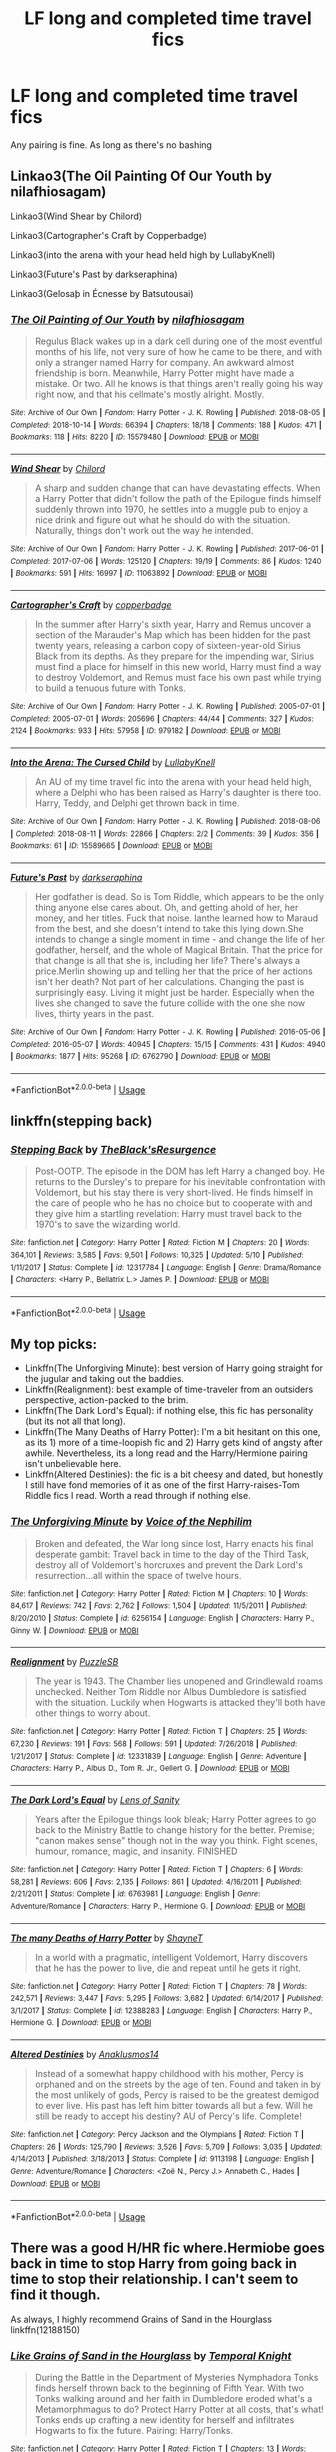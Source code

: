 #+TITLE: LF long and completed time travel fics

* LF long and completed time travel fics
:PROPERTIES:
:Author: southerner934
:Score: 12
:DateUnix: 1571707746.0
:DateShort: 2019-Oct-22
:FlairText: Request
:END:
Any pairing is fine. As long as there's no bashing


** Linkao3(The Oil Painting Of Our Youth by nilafhiosagam)

Linkao3(Wind Shear by Chilord)

Linkao3(Cartographer's Craft by Copperbadge)

Linkao3(into the arena with your head held high by LullabyKnell)

Linkao3(Future's Past by darkseraphina)

Linkao3(Gelosaþ in Écnesse by Batsutousai)
:PROPERTIES:
:Author: sue_donymous
:Score: 4
:DateUnix: 1571717183.0
:DateShort: 2019-Oct-22
:END:

*** [[https://archiveofourown.org/works/15579480][*/The Oil Painting of Our Youth/*]] by [[https://www.archiveofourown.org/users/nilafhiosagam/pseuds/nilafhiosagam][/nilafhiosagam/]]

#+begin_quote
  Regulus Black wakes up in a dark cell during one of the most eventful months of his life, not very sure of how he came to be there, and with only a stranger named Harry for company. An awkward almost friendship is born. Meanwhile, Harry Potter might have made a mistake. Or two. All he knows is that things aren't really going his way right now, and that his cellmate's mostly alright. Mostly.
#+end_quote

^{/Site/:} ^{Archive} ^{of} ^{Our} ^{Own} ^{*|*} ^{/Fandom/:} ^{Harry} ^{Potter} ^{-} ^{J.} ^{K.} ^{Rowling} ^{*|*} ^{/Published/:} ^{2018-08-05} ^{*|*} ^{/Completed/:} ^{2018-10-14} ^{*|*} ^{/Words/:} ^{66394} ^{*|*} ^{/Chapters/:} ^{18/18} ^{*|*} ^{/Comments/:} ^{188} ^{*|*} ^{/Kudos/:} ^{471} ^{*|*} ^{/Bookmarks/:} ^{118} ^{*|*} ^{/Hits/:} ^{8220} ^{*|*} ^{/ID/:} ^{15579480} ^{*|*} ^{/Download/:} ^{[[https://archiveofourown.org/downloads/15579480/The%20Oil%20Painting%20of%20Our.epub?updated_at=1571541526][EPUB]]} ^{or} ^{[[https://archiveofourown.org/downloads/15579480/The%20Oil%20Painting%20of%20Our.mobi?updated_at=1571541526][MOBI]]}

--------------

[[https://archiveofourown.org/works/11063892][*/Wind Shear/*]] by [[https://www.archiveofourown.org/users/Chilord/pseuds/Chilord][/Chilord/]]

#+begin_quote
  A sharp and sudden change that can have devastating effects. When a Harry Potter that didn't follow the path of the Epilogue finds himself suddenly thrown into 1970, he settles into a muggle pub to enjoy a nice drink and figure out what he should do with the situation. Naturally, things don't work out the way he intended.
#+end_quote

^{/Site/:} ^{Archive} ^{of} ^{Our} ^{Own} ^{*|*} ^{/Fandom/:} ^{Harry} ^{Potter} ^{-} ^{J.} ^{K.} ^{Rowling} ^{*|*} ^{/Published/:} ^{2017-06-01} ^{*|*} ^{/Completed/:} ^{2017-07-06} ^{*|*} ^{/Words/:} ^{125120} ^{*|*} ^{/Chapters/:} ^{19/19} ^{*|*} ^{/Comments/:} ^{86} ^{*|*} ^{/Kudos/:} ^{1240} ^{*|*} ^{/Bookmarks/:} ^{591} ^{*|*} ^{/Hits/:} ^{16997} ^{*|*} ^{/ID/:} ^{11063892} ^{*|*} ^{/Download/:} ^{[[https://archiveofourown.org/downloads/11063892/Wind%20Shear.epub?updated_at=1557646942][EPUB]]} ^{or} ^{[[https://archiveofourown.org/downloads/11063892/Wind%20Shear.mobi?updated_at=1557646942][MOBI]]}

--------------

[[https://archiveofourown.org/works/979182][*/Cartographer's Craft/*]] by [[https://www.archiveofourown.org/users/copperbadge/pseuds/copperbadge][/copperbadge/]]

#+begin_quote
  In the summer after Harry's sixth year, Harry and Remus uncover a section of the Marauder's Map which has been hidden for the past twenty years, releasing a carbon copy of sixteen-year-old Sirius Black from its depths. As they prepare for the impending war, Sirius must find a place for himself in this new world, Harry must find a way to destroy Voldemort, and Remus must face his own past while trying to build a tenuous future with Tonks.
#+end_quote

^{/Site/:} ^{Archive} ^{of} ^{Our} ^{Own} ^{*|*} ^{/Fandom/:} ^{Harry} ^{Potter} ^{-} ^{J.} ^{K.} ^{Rowling} ^{*|*} ^{/Published/:} ^{2005-07-01} ^{*|*} ^{/Completed/:} ^{2005-07-01} ^{*|*} ^{/Words/:} ^{205696} ^{*|*} ^{/Chapters/:} ^{44/44} ^{*|*} ^{/Comments/:} ^{327} ^{*|*} ^{/Kudos/:} ^{2124} ^{*|*} ^{/Bookmarks/:} ^{933} ^{*|*} ^{/Hits/:} ^{57958} ^{*|*} ^{/ID/:} ^{979182} ^{*|*} ^{/Download/:} ^{[[https://archiveofourown.org/downloads/979182/Cartographers%20Craft.epub?updated_at=1514628597][EPUB]]} ^{or} ^{[[https://archiveofourown.org/downloads/979182/Cartographers%20Craft.mobi?updated_at=1514628597][MOBI]]}

--------------

[[https://archiveofourown.org/works/15589665][*/Into the Arena: The Cursed Child/*]] by [[https://www.archiveofourown.org/users/LullabyKnell/pseuds/LullabyKnell][/LullabyKnell/]]

#+begin_quote
  An AU of my time travel fic into the arena with your head held high, where a Delphi who has been raised as Harry's daughter is there too. Harry, Teddy, and Delphi get thrown back in time.
#+end_quote

^{/Site/:} ^{Archive} ^{of} ^{Our} ^{Own} ^{*|*} ^{/Fandom/:} ^{Harry} ^{Potter} ^{-} ^{J.} ^{K.} ^{Rowling} ^{*|*} ^{/Published/:} ^{2018-08-06} ^{*|*} ^{/Completed/:} ^{2018-08-11} ^{*|*} ^{/Words/:} ^{22866} ^{*|*} ^{/Chapters/:} ^{2/2} ^{*|*} ^{/Comments/:} ^{39} ^{*|*} ^{/Kudos/:} ^{356} ^{*|*} ^{/Bookmarks/:} ^{61} ^{*|*} ^{/ID/:} ^{15589665} ^{*|*} ^{/Download/:} ^{[[https://archiveofourown.org/downloads/15589665/Into%20the%20Arena%20The.epub?updated_at=1534019196][EPUB]]} ^{or} ^{[[https://archiveofourown.org/downloads/15589665/Into%20the%20Arena%20The.mobi?updated_at=1534019196][MOBI]]}

--------------

[[https://archiveofourown.org/works/6762790][*/Future's Past/*]] by [[https://www.archiveofourown.org/users/darkseraphina/pseuds/darkseraphina][/darkseraphina/]]

#+begin_quote
  Her godfather is dead. So is Tom Riddle, which appears to be the only thing anyone else cares about. Oh, and getting ahold of her, her money, and her titles. Fuck that noise. Ianthe learned how to Maraud from the best, and she doesn't intend to take this lying down.She intends to change a single moment in time - and change the life of her godfather, herself, and the whole of Magical Britain. That the price for that change is all that she is, including her life? There's always a price.Merlin showing up and telling her that the price of her actions isn't her death? Not part of her calculations. Changing the past is surprisingly easy. Living it might just be harder. Especially when the lives she changed to save the future collide with the one she now lives, thirty years in the past.
#+end_quote

^{/Site/:} ^{Archive} ^{of} ^{Our} ^{Own} ^{*|*} ^{/Fandom/:} ^{Harry} ^{Potter} ^{-} ^{J.} ^{K.} ^{Rowling} ^{*|*} ^{/Published/:} ^{2016-05-06} ^{*|*} ^{/Completed/:} ^{2016-05-07} ^{*|*} ^{/Words/:} ^{40945} ^{*|*} ^{/Chapters/:} ^{15/15} ^{*|*} ^{/Comments/:} ^{431} ^{*|*} ^{/Kudos/:} ^{4940} ^{*|*} ^{/Bookmarks/:} ^{1877} ^{*|*} ^{/Hits/:} ^{95268} ^{*|*} ^{/ID/:} ^{6762790} ^{*|*} ^{/Download/:} ^{[[https://archiveofourown.org/downloads/6762790/Futures%20Past.epub?updated_at=1566619979][EPUB]]} ^{or} ^{[[https://archiveofourown.org/downloads/6762790/Futures%20Past.mobi?updated_at=1566619979][MOBI]]}

--------------

*FanfictionBot*^{2.0.0-beta} | [[https://github.com/tusing/reddit-ffn-bot/wiki/Usage][Usage]]
:PROPERTIES:
:Author: FanfictionBot
:Score: 1
:DateUnix: 1571717230.0
:DateShort: 2019-Oct-22
:END:


** linkffn(stepping back)
:PROPERTIES:
:Author: yuriwarrior
:Score: 1
:DateUnix: 1571746250.0
:DateShort: 2019-Oct-22
:END:

*** [[https://www.fanfiction.net/s/12317784/1/][*/Stepping Back/*]] by [[https://www.fanfiction.net/u/8024050/TheBlack-sResurgence][/TheBlack'sResurgence/]]

#+begin_quote
  Post-OOTP. The episode in the DOM has left Harry a changed boy. He returns to the Dursley's to prepare for his inevitable confrontation with Voldemort, but his stay there is very short-lived. He finds himself in the care of people who he has no choice but to cooperate with and they give him a startling revelation: Harry must travel back to the 1970's to save the wizarding world.
#+end_quote

^{/Site/:} ^{fanfiction.net} ^{*|*} ^{/Category/:} ^{Harry} ^{Potter} ^{*|*} ^{/Rated/:} ^{Fiction} ^{M} ^{*|*} ^{/Chapters/:} ^{20} ^{*|*} ^{/Words/:} ^{364,101} ^{*|*} ^{/Reviews/:} ^{3,585} ^{*|*} ^{/Favs/:} ^{9,501} ^{*|*} ^{/Follows/:} ^{10,325} ^{*|*} ^{/Updated/:} ^{5/10} ^{*|*} ^{/Published/:} ^{1/11/2017} ^{*|*} ^{/Status/:} ^{Complete} ^{*|*} ^{/id/:} ^{12317784} ^{*|*} ^{/Language/:} ^{English} ^{*|*} ^{/Genre/:} ^{Drama/Romance} ^{*|*} ^{/Characters/:} ^{<Harry} ^{P.,} ^{Bellatrix} ^{L.>} ^{James} ^{P.} ^{*|*} ^{/Download/:} ^{[[http://www.ff2ebook.com/old/ffn-bot/index.php?id=12317784&source=ff&filetype=epub][EPUB]]} ^{or} ^{[[http://www.ff2ebook.com/old/ffn-bot/index.php?id=12317784&source=ff&filetype=mobi][MOBI]]}

--------------

*FanfictionBot*^{2.0.0-beta} | [[https://github.com/tusing/reddit-ffn-bot/wiki/Usage][Usage]]
:PROPERTIES:
:Author: FanfictionBot
:Score: 1
:DateUnix: 1571746260.0
:DateShort: 2019-Oct-22
:END:


** My top picks:

- Linkffn(The Unforgiving Minute): best version of Harry going straight for the jugular and taking out the baddies.
- Linkffn(Realignment): best example of time-traveler from an outsiders perspective, action-packed to the brim.
- Linkffn(The Dark Lord's Equal): if nothing else, this fic has personality (but its not all that long).
- Linkffn(The Many Deaths of Harry Potter): I'm a bit hesitant on this one, as its 1) more of a time-loopish fic and 2) Harry gets kind of angsty after awhile. Nevertheless, its a long read and the Harry/Hermione pairing isn't unbelievable here.
- Linkffn(Altered Destinies): the fic is a bit cheesy and dated, but honestly I still have fond memories of it as one of the first Harry-raises-Tom Riddle fics I read. Worth a read through if nothing else.
:PROPERTIES:
:Author: XeshTrill
:Score: 1
:DateUnix: 1571753807.0
:DateShort: 2019-Oct-22
:END:

*** [[https://www.fanfiction.net/s/6256154/1/][*/The Unforgiving Minute/*]] by [[https://www.fanfiction.net/u/1508866/Voice-of-the-Nephilim][/Voice of the Nephilim/]]

#+begin_quote
  Broken and defeated, the War long since lost, Harry enacts his final desperate gambit: Travel back in time to the day of the Third Task, destroy all of Voldemort's horcruxes and prevent the Dark Lord's resurrection...all within the space of twelve hours.
#+end_quote

^{/Site/:} ^{fanfiction.net} ^{*|*} ^{/Category/:} ^{Harry} ^{Potter} ^{*|*} ^{/Rated/:} ^{Fiction} ^{M} ^{*|*} ^{/Chapters/:} ^{10} ^{*|*} ^{/Words/:} ^{84,617} ^{*|*} ^{/Reviews/:} ^{742} ^{*|*} ^{/Favs/:} ^{2,762} ^{*|*} ^{/Follows/:} ^{1,504} ^{*|*} ^{/Updated/:} ^{11/5/2011} ^{*|*} ^{/Published/:} ^{8/20/2010} ^{*|*} ^{/Status/:} ^{Complete} ^{*|*} ^{/id/:} ^{6256154} ^{*|*} ^{/Language/:} ^{English} ^{*|*} ^{/Characters/:} ^{Harry} ^{P.,} ^{Ginny} ^{W.} ^{*|*} ^{/Download/:} ^{[[http://www.ff2ebook.com/old/ffn-bot/index.php?id=6256154&source=ff&filetype=epub][EPUB]]} ^{or} ^{[[http://www.ff2ebook.com/old/ffn-bot/index.php?id=6256154&source=ff&filetype=mobi][MOBI]]}

--------------

[[https://www.fanfiction.net/s/12331839/1/][*/Realignment/*]] by [[https://www.fanfiction.net/u/5057319/PuzzleSB][/PuzzleSB/]]

#+begin_quote
  The year is 1943. The Chamber lies unopened and Grindlewald roams unchecked. Neither Tom Riddle nor Albus Dumbledore is satisfied with the situation. Luckily when Hogwarts is attacked they'll both have other things to worry about.
#+end_quote

^{/Site/:} ^{fanfiction.net} ^{*|*} ^{/Category/:} ^{Harry} ^{Potter} ^{*|*} ^{/Rated/:} ^{Fiction} ^{T} ^{*|*} ^{/Chapters/:} ^{25} ^{*|*} ^{/Words/:} ^{67,230} ^{*|*} ^{/Reviews/:} ^{191} ^{*|*} ^{/Favs/:} ^{568} ^{*|*} ^{/Follows/:} ^{591} ^{*|*} ^{/Updated/:} ^{7/26/2018} ^{*|*} ^{/Published/:} ^{1/21/2017} ^{*|*} ^{/Status/:} ^{Complete} ^{*|*} ^{/id/:} ^{12331839} ^{*|*} ^{/Language/:} ^{English} ^{*|*} ^{/Genre/:} ^{Adventure} ^{*|*} ^{/Characters/:} ^{Harry} ^{P.,} ^{Albus} ^{D.,} ^{Tom} ^{R.} ^{Jr.,} ^{Gellert} ^{G.} ^{*|*} ^{/Download/:} ^{[[http://www.ff2ebook.com/old/ffn-bot/index.php?id=12331839&source=ff&filetype=epub][EPUB]]} ^{or} ^{[[http://www.ff2ebook.com/old/ffn-bot/index.php?id=12331839&source=ff&filetype=mobi][MOBI]]}

--------------

[[https://www.fanfiction.net/s/6763981/1/][*/The Dark Lord's Equal/*]] by [[https://www.fanfiction.net/u/2468907/Lens-of-Sanity][/Lens of Sanity/]]

#+begin_quote
  Years after the Epilogue things look bleak; Harry Potter agrees to go back to the Ministry Battle to change history for the better. Premise; "canon makes sense" though not in the way you think. Fight scenes, humour, romance, magic, and insanity. FINISHED
#+end_quote

^{/Site/:} ^{fanfiction.net} ^{*|*} ^{/Category/:} ^{Harry} ^{Potter} ^{*|*} ^{/Rated/:} ^{Fiction} ^{T} ^{*|*} ^{/Chapters/:} ^{6} ^{*|*} ^{/Words/:} ^{58,281} ^{*|*} ^{/Reviews/:} ^{606} ^{*|*} ^{/Favs/:} ^{2,135} ^{*|*} ^{/Follows/:} ^{861} ^{*|*} ^{/Updated/:} ^{4/16/2011} ^{*|*} ^{/Published/:} ^{2/21/2011} ^{*|*} ^{/Status/:} ^{Complete} ^{*|*} ^{/id/:} ^{6763981} ^{*|*} ^{/Language/:} ^{English} ^{*|*} ^{/Genre/:} ^{Adventure/Romance} ^{*|*} ^{/Characters/:} ^{Harry} ^{P.,} ^{Hermione} ^{G.} ^{*|*} ^{/Download/:} ^{[[http://www.ff2ebook.com/old/ffn-bot/index.php?id=6763981&source=ff&filetype=epub][EPUB]]} ^{or} ^{[[http://www.ff2ebook.com/old/ffn-bot/index.php?id=6763981&source=ff&filetype=mobi][MOBI]]}

--------------

[[https://www.fanfiction.net/s/12388283/1/][*/The many Deaths of Harry Potter/*]] by [[https://www.fanfiction.net/u/1541014/ShayneT][/ShayneT/]]

#+begin_quote
  In a world with a pragmatic, intelligent Voldemort, Harry discovers that he has the power to live, die and repeat until he gets it right.
#+end_quote

^{/Site/:} ^{fanfiction.net} ^{*|*} ^{/Category/:} ^{Harry} ^{Potter} ^{*|*} ^{/Rated/:} ^{Fiction} ^{T} ^{*|*} ^{/Chapters/:} ^{78} ^{*|*} ^{/Words/:} ^{242,571} ^{*|*} ^{/Reviews/:} ^{3,447} ^{*|*} ^{/Favs/:} ^{5,295} ^{*|*} ^{/Follows/:} ^{3,682} ^{*|*} ^{/Updated/:} ^{6/14/2017} ^{*|*} ^{/Published/:} ^{3/1/2017} ^{*|*} ^{/Status/:} ^{Complete} ^{*|*} ^{/id/:} ^{12388283} ^{*|*} ^{/Language/:} ^{English} ^{*|*} ^{/Characters/:} ^{Harry} ^{P.,} ^{Hermione} ^{G.} ^{*|*} ^{/Download/:} ^{[[http://www.ff2ebook.com/old/ffn-bot/index.php?id=12388283&source=ff&filetype=epub][EPUB]]} ^{or} ^{[[http://www.ff2ebook.com/old/ffn-bot/index.php?id=12388283&source=ff&filetype=mobi][MOBI]]}

--------------

[[https://www.fanfiction.net/s/9113198/1/][*/Altered Destinies/*]] by [[https://www.fanfiction.net/u/4111486/Anaklusmos14][/Anaklusmos14/]]

#+begin_quote
  Instead of a somewhat happy childhood with his mother, Percy is orphaned and on the streets by the age of ten. Found and taken in by the most unlikely of gods, Percy is raised to be the greatest demigod to ever live. His past has left him bitter towards all but a few. Will he still be ready to accept his destiny? AU of Percy's life. Complete!
#+end_quote

^{/Site/:} ^{fanfiction.net} ^{*|*} ^{/Category/:} ^{Percy} ^{Jackson} ^{and} ^{the} ^{Olympians} ^{*|*} ^{/Rated/:} ^{Fiction} ^{T} ^{*|*} ^{/Chapters/:} ^{26} ^{*|*} ^{/Words/:} ^{125,790} ^{*|*} ^{/Reviews/:} ^{3,526} ^{*|*} ^{/Favs/:} ^{5,709} ^{*|*} ^{/Follows/:} ^{3,035} ^{*|*} ^{/Updated/:} ^{4/14/2013} ^{*|*} ^{/Published/:} ^{3/18/2013} ^{*|*} ^{/Status/:} ^{Complete} ^{*|*} ^{/id/:} ^{9113198} ^{*|*} ^{/Language/:} ^{English} ^{*|*} ^{/Genre/:} ^{Adventure/Romance} ^{*|*} ^{/Characters/:} ^{<Zoë} ^{N.,} ^{Percy} ^{J.>} ^{Annabeth} ^{C.,} ^{Hades} ^{*|*} ^{/Download/:} ^{[[http://www.ff2ebook.com/old/ffn-bot/index.php?id=9113198&source=ff&filetype=epub][EPUB]]} ^{or} ^{[[http://www.ff2ebook.com/old/ffn-bot/index.php?id=9113198&source=ff&filetype=mobi][MOBI]]}

--------------

*FanfictionBot*^{2.0.0-beta} | [[https://github.com/tusing/reddit-ffn-bot/wiki/Usage][Usage]]
:PROPERTIES:
:Author: FanfictionBot
:Score: 1
:DateUnix: 1571753844.0
:DateShort: 2019-Oct-22
:END:


** There was a good H/HR fic where.Hermiobe goes back in time to stop Harry from going back in time to stop their relationship. I can't seem to find it though.

As always, I highly recommend Grains of Sand in the Hourglass linkffn(12188150)
:PROPERTIES:
:Author: StarDolph
:Score: 1
:DateUnix: 1571762103.0
:DateShort: 2019-Oct-22
:END:

*** [[https://www.fanfiction.net/s/12188150/1/][*/Like Grains of Sand in the Hourglass/*]] by [[https://www.fanfiction.net/u/1057022/Temporal-Knight][/Temporal Knight/]]

#+begin_quote
  During the Battle in the Department of Mysteries Nymphadora Tonks finds herself thrown back to the beginning of Fifth Year. With two Tonks walking around and her faith in Dumbledore eroded what's a Metamorphmagus to do? Protect Harry Potter at all costs, that's what! Tonks ends up crafting a new identity for herself and infiltrates Hogwarts to fix the future. Pairing: Harry/Tonks.
#+end_quote

^{/Site/:} ^{fanfiction.net} ^{*|*} ^{/Category/:} ^{Harry} ^{Potter} ^{*|*} ^{/Rated/:} ^{Fiction} ^{T} ^{*|*} ^{/Chapters/:} ^{13} ^{*|*} ^{/Words/:} ^{116,685} ^{*|*} ^{/Reviews/:} ^{981} ^{*|*} ^{/Favs/:} ^{4,326} ^{*|*} ^{/Follows/:} ^{3,812} ^{*|*} ^{/Updated/:} ^{8/24} ^{*|*} ^{/Published/:} ^{10/12/2016} ^{*|*} ^{/Status/:} ^{Complete} ^{*|*} ^{/id/:} ^{12188150} ^{*|*} ^{/Language/:} ^{English} ^{*|*} ^{/Genre/:} ^{Fantasy/Romance} ^{*|*} ^{/Characters/:} ^{<Harry} ^{P.,} ^{N.} ^{Tonks>} ^{Hermione} ^{G.,} ^{Luna} ^{L.} ^{*|*} ^{/Download/:} ^{[[http://www.ff2ebook.com/old/ffn-bot/index.php?id=12188150&source=ff&filetype=epub][EPUB]]} ^{or} ^{[[http://www.ff2ebook.com/old/ffn-bot/index.php?id=12188150&source=ff&filetype=mobi][MOBI]]}

--------------

*FanfictionBot*^{2.0.0-beta} | [[https://github.com/tusing/reddit-ffn-bot/wiki/Usage][Usage]]
:PROPERTIES:
:Author: FanfictionBot
:Score: 1
:DateUnix: 1571762115.0
:DateShort: 2019-Oct-22
:END:

**** I'm pretty sure that the H/HR fic you mentioned is called Time is the Fire
:PROPERTIES:
:Author: jackybozzi
:Score: 1
:DateUnix: 1575090512.0
:DateShort: 2019-Nov-30
:END:


** linkffn(5511855) fits.
:PROPERTIES:
:Author: Aet2991
:Score: 1
:DateUnix: 1571776793.0
:DateShort: 2019-Oct-23
:END:

*** [[https://www.fanfiction.net/s/5511855/1/][*/Delenda Est/*]] by [[https://www.fanfiction.net/u/116880/Lord-Silvere][/Lord Silvere/]]

#+begin_quote
  Harry is a prisoner, and Bellatrix has fallen from grace. The accidental activation of Bella's treasured heirloom results in another chance for Harry. It also gives him the opportunity to make the acquaintance of the young and enigmatic Bellatrix Black as they change the course of history.
#+end_quote

^{/Site/:} ^{fanfiction.net} ^{*|*} ^{/Category/:} ^{Harry} ^{Potter} ^{*|*} ^{/Rated/:} ^{Fiction} ^{T} ^{*|*} ^{/Chapters/:} ^{46} ^{*|*} ^{/Words/:} ^{392,449} ^{*|*} ^{/Reviews/:} ^{7,605} ^{*|*} ^{/Favs/:} ^{14,319} ^{*|*} ^{/Follows/:} ^{8,936} ^{*|*} ^{/Updated/:} ^{9/21/2013} ^{*|*} ^{/Published/:} ^{11/14/2009} ^{*|*} ^{/Status/:} ^{Complete} ^{*|*} ^{/id/:} ^{5511855} ^{*|*} ^{/Language/:} ^{English} ^{*|*} ^{/Characters/:} ^{Harry} ^{P.,} ^{Bellatrix} ^{L.} ^{*|*} ^{/Download/:} ^{[[http://www.ff2ebook.com/old/ffn-bot/index.php?id=5511855&source=ff&filetype=epub][EPUB]]} ^{or} ^{[[http://www.ff2ebook.com/old/ffn-bot/index.php?id=5511855&source=ff&filetype=mobi][MOBI]]}

--------------

*FanfictionBot*^{2.0.0-beta} | [[https://github.com/tusing/reddit-ffn-bot/wiki/Usage][Usage]]
:PROPERTIES:
:Author: FanfictionBot
:Score: 1
:DateUnix: 1571776806.0
:DateShort: 2019-Oct-23
:END:


** Linkffn(One Hundred and Sixty Nine by Mrs. J's. Soup)

Linkffn(Debt of Time by ShayaLonnie)
:PROPERTIES:
:Author: openthekey
:Score: 1
:DateUnix: 1571785800.0
:DateShort: 2019-Oct-23
:END:

*** [[https://www.fanfiction.net/s/8581093/1/][*/One Hundred and Sixty Nine/*]] by [[https://www.fanfiction.net/u/4216998/Mrs-J-s-Soup][/Mrs J's Soup/]]

#+begin_quote
  It was no accident. She was Hermione Granger - as if she'd do anything this insane without the proper research and reference charts. Arriving on the 14th of May 1981, She had given herself 169 days. An ample amount of time to commit murder if one had a strict schedule, the correct notes and the help of one possibly reluctant, estranged heir. **2015 Fanatic Fanfics Awards Nominee**
#+end_quote

^{/Site/:} ^{fanfiction.net} ^{*|*} ^{/Category/:} ^{Harry} ^{Potter} ^{*|*} ^{/Rated/:} ^{Fiction} ^{T} ^{*|*} ^{/Chapters/:} ^{57} ^{*|*} ^{/Words/:} ^{317,360} ^{*|*} ^{/Reviews/:} ^{1,854} ^{*|*} ^{/Favs/:} ^{3,669} ^{*|*} ^{/Follows/:} ^{1,354} ^{*|*} ^{/Updated/:} ^{4/4/2015} ^{*|*} ^{/Published/:} ^{10/4/2012} ^{*|*} ^{/Status/:} ^{Complete} ^{*|*} ^{/id/:} ^{8581093} ^{*|*} ^{/Language/:} ^{English} ^{*|*} ^{/Genre/:} ^{Adventure/Romance} ^{*|*} ^{/Characters/:} ^{Hermione} ^{G.,} ^{Sirius} ^{B.,} ^{Remus} ^{L.} ^{*|*} ^{/Download/:} ^{[[http://www.ff2ebook.com/old/ffn-bot/index.php?id=8581093&source=ff&filetype=epub][EPUB]]} ^{or} ^{[[http://www.ff2ebook.com/old/ffn-bot/index.php?id=8581093&source=ff&filetype=mobi][MOBI]]}

--------------

[[https://www.fanfiction.net/s/10772496/1/][*/The Debt of Time/*]] by [[https://www.fanfiction.net/u/5869599/ShayaLonnie][/ShayaLonnie/]]

#+begin_quote
  When Hermione finds a way to bring Sirius back from the veil, her actions change the rest of the war. Little does she know her spell restoring him to life provokes magic she doesn't understand and sets her on a path that ends with a Time-Turner. *Art by Freya Ishtar*
#+end_quote

^{/Site/:} ^{fanfiction.net} ^{*|*} ^{/Category/:} ^{Harry} ^{Potter} ^{*|*} ^{/Rated/:} ^{Fiction} ^{M} ^{*|*} ^{/Chapters/:} ^{154} ^{*|*} ^{/Words/:} ^{727,059} ^{*|*} ^{/Reviews/:} ^{13,013} ^{*|*} ^{/Favs/:} ^{8,985} ^{*|*} ^{/Follows/:} ^{3,536} ^{*|*} ^{/Updated/:} ^{10/27/2016} ^{*|*} ^{/Published/:} ^{10/21/2014} ^{*|*} ^{/Status/:} ^{Complete} ^{*|*} ^{/id/:} ^{10772496} ^{*|*} ^{/Language/:} ^{English} ^{*|*} ^{/Genre/:} ^{Romance/Friendship} ^{*|*} ^{/Characters/:} ^{Hermione} ^{G.,} ^{Sirius} ^{B.,} ^{Remus} ^{L.} ^{*|*} ^{/Download/:} ^{[[http://www.ff2ebook.com/old/ffn-bot/index.php?id=10772496&source=ff&filetype=epub][EPUB]]} ^{or} ^{[[http://www.ff2ebook.com/old/ffn-bot/index.php?id=10772496&source=ff&filetype=mobi][MOBI]]}

--------------

*FanfictionBot*^{2.0.0-beta} | [[https://github.com/tusing/reddit-ffn-bot/wiki/Usage][Usage]]
:PROPERTIES:
:Author: FanfictionBot
:Score: 1
:DateUnix: 1571785827.0
:DateShort: 2019-Oct-23
:END:
